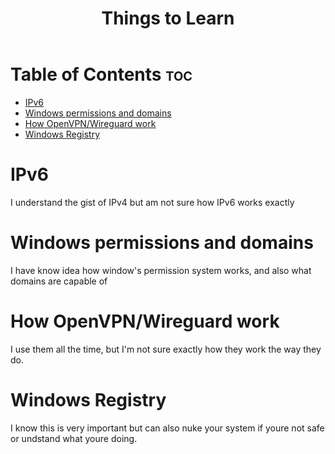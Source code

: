 :PROPERTIES:
:ID:       d00d1cf5-04b1-4c5e-8a34-c8d4de7d0b15
:END:
#+title: Things to Learn
* Table of Contents :toc:
- [[#ipv6][IPv6]]
- [[#windows-permissions-and-domains][Windows permissions and domains]]
- [[#how-openvpnwireguard-work][How OpenVPN/Wireguard work]]
- [[#windows-registry][Windows Registry]]

* IPv6
I understand the gist of IPv4 but am not sure how IPv6 works exactly
* Windows permissions and domains
I have know idea how window's permission system works, and also what domains are
capable of
* How OpenVPN/Wireguard work
I use them all the time, but I'm not sure exactly how they work the way they do.
* Windows Registry
I know this is very important but can also nuke your system if youre not safe or
undstand what youre doing.

